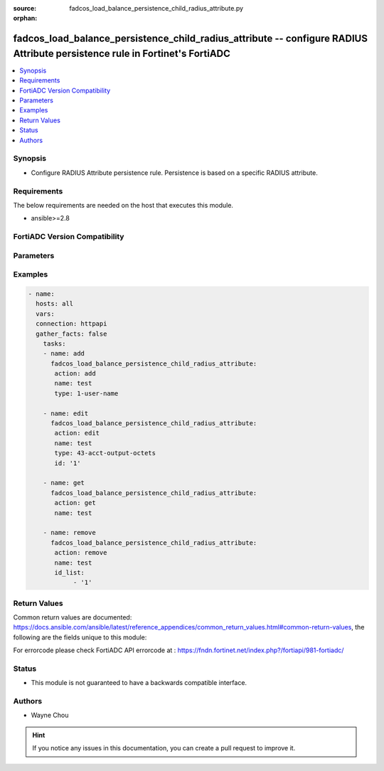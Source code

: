 :source: fadcos_load_balance_persistence_child_radius_attribute.py

:orphan:

.. fadcos_load_balance_persistence_child_radius_attribute:

fadcos_load_balance_persistence_child_radius_attribute -- configure RADIUS Attribute persistence rule in Fortinet's FortiADC
++++++++++++++++++++++++++++++++++++++++++++++++++++++++++++++++++++++++++++++++++++++++++++++++++++++++++++++++++++++++++++++++++++

.. versionadded:: 1.1.0

.. contents::
   :local:
   :depth: 1


Synopsis
--------
- Configure RADIUS Attribute persistence rule. Persistence is based on a specific RADIUS attribute. 



Requirements
------------
The below requirements are needed on the host that executes this module.

- ansible>=2.8


FortiADC Version Compatibility
------------------------------


.. raw:: html

 <br>
 <table>
 <tr>
 <td></td>
 <td><code class="docutils literal notranslate">v7.1.4 </code></td>
 <td><code class="docutils literal notranslate">v7.2.2 </code></td>
 <td><code class="docutils literal notranslate">v7.4.0 </code></td>
 </tr>
 <tr>
 <td>fadcos_load_balance_persistence_child_radius_attribute</td>
 <td>yes</td>
 <td>yes</td>
 <td>yes</td>
 </tr>
 </table>
 <p>



Parameters
----------


.. raw:: html

    <ul>
    <li> <span class="li-head">action</span> - Type of action to perform on the object. <span class="li-normal">type: str</span> <span class="li-required">required: true</span> </li>
    <li> <span class="li-head">name</span> - Specify the load-balance persistence name. <span class="li-normal">type: str</span> <span class="li-required">required: true</span> </li>
    <li> <span class="li-head">type</span> - Specify the Radius attribute type. <span class="li-normal">type: str</span> <span class="li-required">required: false</span> <span class="li-normal">default: 1-user-name</span> </li>
    <li> <span class="li-head">id</span> - Specify the Radius Attribute id for edit action. <span class="li-normal">type: int</span> <span class="li-required">required: false</span> <span class="li-normal">default: 1</span> </li>
    <li> <span class="li-head">id_list</span> - Radius Attribute id list<span class="li-normal">type: list</span> <span class="li-required">required: false</span></li>
    <li> <span class="li-head">vdom</span> - VDOM name if enabled.<span class="li-normal">type: str</span> <span class="li-required">required: true(if VDOM is enabled)</span></li>
    </ul>


Examples
--------

.. code-block:: yaml+jinja

        - name:
          hosts: all
          vars:
          connection: httpapi
          gather_facts: false
            tasks:
            - name: add
              fadcos_load_balance_persistence_child_radius_attribute:
               action: add
               name: test
               type: 1-user-name

            - name: edit
              fadcos_load_balance_persistence_child_radius_attribute:
               action: edit
               name: test
               type: 43-acct-output-octets
               id: '1'

            - name: get
              fadcos_load_balance_persistence_child_radius_attribute:
               action: get
               name: test

            - name: remove
              fadcos_load_balance_persistence_child_radius_attribute:
               action: remove
               name: test
               id_list:
                    - '1'

    
Return Values
-------------
Common return values are documented: https://docs.ansible.com/ansible/latest/reference_appendices/common_return_values.html#common-return-values, the following are the fields unique to this module:

.. raw:: html

    <ul>

    <li> <span class="li-return">200</span> - OK: Request returns successful. </li>
    <li> <span class="li-return">400</span> - Bad Request: Request cannot be processed by the API. </li>
    <li> <span class="li-return">401</span> - Not Authorized: Request without successful login session. </li>
    <li> <span class="li-return">403</span> - Forbidden: Request is missing CSRF token or administrator is missing access profile permissions. </li>
    <li> <span class="li-return">404</span> - Resource Not Found: Unable to find the specified resource. </li>
    <li> <span class="li-return">405</span> - Method Not Allowed: Specified HTTP method is not allowed for this resource. </li>
    <li> <span class="li-return">413</span> - Request Entity Too Large: Request cannot be processed due to large entity.</li>
    <li> <span class="li-return">424</span> - Failed Dependency: Fail dependency can be duplicate resource, missing required parameter, missing required attribute, or invalid attribute value.</li>
    <li> <span class="li-return">429</span> -  Access temporarily blocked: Maximum failed authentications reached. The offended source is temporarily blocked for certain amount of time.</li>
    <li> <span class="li-return">500</span> -  Internal Server Error: Internal error when processing the request.</li>
    </ul>

For errorcode please check FortiADC API errorcode at : https://fndn.fortinet.net/index.php?/fortiapi/981-fortiadc/

Status
------

- This module is not guaranteed to have a backwards compatible interface.


Authors
-------

- Wayne Chou


.. hint::
    If you notice any issues in this documentation, you can create a pull request to improve it.
